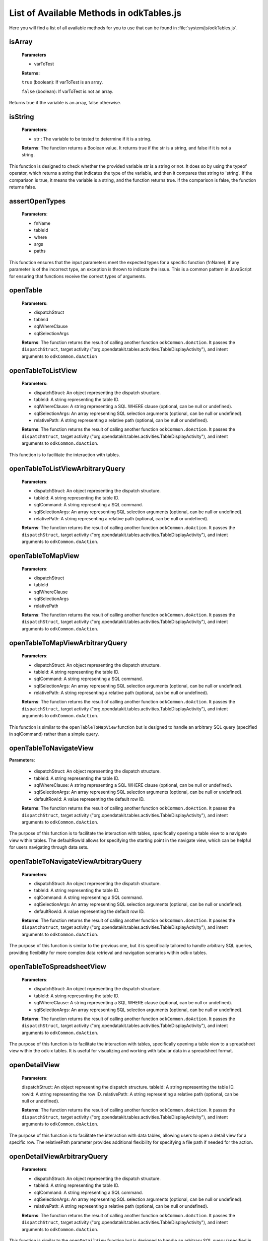 .. spelling:word-list::

  odkCommon
  odkData
  odkTables
  odkSurvey
  deviceId
  src
  formIds
  js
  registerListener
  hasListener
  getPlatformInfo
  stringified
  appName
  baseUri
  logLevel
  getFileAsUrl
  getRowFileAsUrl
  relativePath
  url
  tableId
  rowId
  rowPathUri
  rowpath
  uriFragment
  isString
  lookupToken
  stringToken
  localizable
  extractLangOnlyLocale
  getPreferredLocale
  getLocaleDetails
  usingDeviceLocale
  preferredLocale
  isoLanguage
  displayLanguage
  hasLocalization
  nToken
  hasFieldLocalization
  fieldName
  hasTextLocalization
  localizeText
  hasImageLocalization
  hasAudioLocalization
  hasVideoLocalization
  localizeUrl
  formPath
  toDateFromOdkTimeStamp
  dateTime
  iso
  nano
  toDateFromOdkTime
  refJsDate
  toDateFromOdkTimeInterval
  timeInterval
  padWithLeadingZeros
  padWithLeadingSpaces
  toOdkTimeStampFromDate
  jsDate
  toOdkTimeFromDate
  toOdkTimeIntervalFromDate
  loggingString
  getActiveUser
  getProperty
  propertyId
  getBaseUrl
  setSessionVariable
  elementPath
  jsonValue
  getSessionVariable
  genUUID
  constructSurveyUri
  screenPath
  elementKeyToValueMap
  doAction
  dispatchStruct
  webkit
  MediaCaptureImageActivity
  intentObject
  setData
  setPackage
  setType
  setAction
  addCategory
  componentPackage
  componentActivity
  setComponent
  getProperty
  appName
  dispatchStruct
  viewFirstQueuedAction
  removeFirstQueuedAction
  closeWindow
  resultCode
  keyValueBundle
  viewFirstQueuedAction
  refAction
  jsonValue
  urlhash
  uri
  opendatakit
  Url
  resultCodeOfAction
  newJsDate
  formId
  instanceId
  isoCountry
  displayCountry
  localizeTokenField
  setResult
  yyyy
  ddTHH
  HH
  sssssssss
  timestamp
  Timestamp
  org
  reconstructive
  isArray
  varToTest
  typeof
  assertOpenTypes
  args
  fnName
  openTable
  sqlSelectionArgs
  TableDisplayActivity
  openTableToListView
  openTableToMapView
  sqlWhereClause
  odkTablesIf
  setSubListView
  setSubListViewArbitraryQuery
  sqlCommand
  launchHTML
  MainActivity
  editRowWithSurveyDefault
  editRowWithSurvey
  addRowWithSurveyDefault
  addRowWithSurvey
  jsonMap
  SplashScreenActivity
  openTableToListViewArbitraryQuery
  openTableToMapViewArbitraryQuery
  openTableToNavigateView
  defaultRowId
  defaultRowId
  openTableToNavigateViewArbitraryQuery
  defaultRowId
  openTableToSpreadsheetView
  openDetailView
  openDetailViewArbitraryQuery
  openDetailWithListView
  openDetailWithListViewArbitraryQuery

List of Available Methods in odkTables.js
----------------------------------------------------------

Here you will find a list of all available methods for you to use that can be found in :file:`system/js/odkTables.js`.

isArray
~~~~~~~~

  **Parameters**

  - varToTest

  **Returns:**

  ``true`` (boolean): If varToTest is an array.

  ``false`` (boolean): If varToTest is not an array.

Returns true if the variable is an array, false otherwise.

isString
~~~~~~~~~

  **Parameters:**

  - str : The variable to be tested to determine if it is a string.

  **Returns**: The function returns a Boolean value. It returns true if the str is a string, and false if it is not a string.

This function is designed to check whether the provided variable str is a string or not.
It does so by using the typeof operator, which returns a string that indicates the type of the variable, and then it compares that string to 'string'.
If the comparison is true, it means the variable is a string, and the function returns true. If the comparison is false, the function returns false.

assertOpenTypes
~~~~~~~~~~~~~~~~

  **Parameters:**

  - fnName
  - tableId
  - where
  - args
  - paths

This function ensures that the input parameters meet the expected types for a specific function (fnName).
If any parameter is of the incorrect type, an exception is thrown to indicate the issue.
This is a common pattern in JavaScript for ensuring that functions receive the correct types of arguments.

openTable
~~~~~~~~~~

  **Parameters:**

  - dispatchStruct
  - tableId
  - sqlWhereClause
  - sqlSelectionArgs

  **Returns**: The function returns the result of calling another function ``odkCommon.doAction``.
  It passes the ``dispatchStruct``, target activity ("org.opendatakit.tables.activities.TableDisplayActivity"), and intent arguments to ``odkCommon.doAction``

openTableToListView
~~~~~~~~~~~~~~~~~~~~

  **Parameters:**

  - dispatchStruct: An object representing the dispatch structure.
  - tableId: A string representing the table ID.
  - sqlWhereClause: A string representing a SQL WHERE clause (optional, can be null or undefined).
  - sqlSelectionArgs: An array representing SQL selection arguments (optional, can be null or undefined).
  - relativePath: A string representing a relative path (optional, can be null or undefined).

  **Returns**: The function returns the result of calling another function ``odkCommon.doAction``.
  It passes the ``dispatchStruct``, target activity ("org.opendatakit.tables.activities.TableDisplayActivity"), and intent arguments to ``odkCommon.doAction``.

This function is to facilitate the interaction with tables.

openTableToListViewArbitraryQuery
~~~~~~~~~~~~~~~~~~~~~~~~~~~~~~~~~~

  **Parameters**:

  - dispatchStruct: An object representing the dispatch structure.
  - tableId: A string representing the table ID.
  - sqlCommand: A string representing a SQL command.
  - sqlSelectionArgs: An array representing SQL selection arguments (optional, can be null or undefined).
  - relativePath: A string representing a relative path (optional, can be null or undefined).

  **Returns**: The function returns the result of calling another function ``odkCommon.doAction``.
  It passes the ``dispatchStruct``, target activity ("org.opendatakit.tables.activities.TableDisplayActivity"), and intent arguments to ``odkCommon.doAction``.


openTableToMapView
~~~~~~~~~~~~~~~~~~~

  **Parameters**:

  - dispatchStruct
  - tableId
  - sqlWhereClause
  - sqlSelectionArgs
  - relativePath

  **Returns**: The function returns the result of calling another function ``odkCommon.doAction``.
  It passes the ``dispatchStruct``, target activity ("org.opendatakit.tables.activities.TableDisplayActivity"), and intent arguments to ``odkCommon.doAction``.

openTableToMapViewArbitraryQuery
~~~~~~~~~~~~~~~~~~~~~~~~~~~~~~~~~

  **Parameters**:

  - dispatchStruct: An object representing the dispatch structure.
  - tableId: A string representing the table ID.
  - sqlCommand: A string representing a SQL command.
  - sqlSelectionArgs: An array representing SQL selection arguments (optional, can be null or undefined).
  - relativePath: A string representing a relative path (optional, can be null or undefined).

  **Returns**: The function returns the result of calling another function ``odkCommon.doAction``.
  It passes the ``dispatchStruct``, target activity ("org.opendatakit.tables.activities.TableDisplayActivity"), and intent arguments to ``odkCommon.doAction``.

This function is similar to the ``openTableToMapView`` function but is designed to handle an arbitrary SQL query (specified in sqlCommand) rather than a simple query.

openTableToNavigateView
~~~~~~~~~~~~~~~~~~~~~~~~

**Parameters**:

  - dispatchStruct: An object representing the dispatch structure.
  - tableId: A string representing the table ID.
  - sqlWhereClause: A string representing a SQL WHERE clause (optional, can be null or undefined).
  - sqlSelectionArgs: An array representing SQL selection arguments (optional, can be null or undefined).
  - defaultRowId: A value representing the default row ID.

  **Returns**: The function returns the result of calling another function ``odkCommon.doAction``.
  It passes the ``dispatchStruct``, target activity ("org.opendatakit.tables.activities.TableDisplayActivity"), and intent arguments to ``odkCommon.doAction``.

The purpose of this function is to facilitate the interaction with tables, specifically opening a table view to a navigate view within tables.
The defaultRowId allows for specifying the starting point in the navigate view, which can be helpful for users navigating through data sets.

openTableToNavigateViewArbitraryQuery
~~~~~~~~~~~~~~~~~~~~~~~~~~~~~~~~~~~~~~

  **Parameters**:

  - dispatchStruct: An object representing the dispatch structure.
  - tableId: A string representing the table ID.
  - sqlCommand: A string representing a SQL command.
  - sqlSelectionArgs: An array representing SQL selection arguments (optional, can be null or undefined).
  - defaultRowId: A value representing the default row ID.

  **Returns**: The function returns the result of calling another function ``odkCommon.doAction``.
  It passes the ``dispatchStruct``, target activity ("org.opendatakit.tables.activities.TableDisplayActivity"), and intent arguments to ``odkCommon.doAction``.

The purpose of this function is similar to the previous one, but it is specifically tailored to handle arbitrary SQL queries,
providing flexibility for more complex data retrieval and navigation scenarios within odk-x tables.

openTableToSpreadsheetView
~~~~~~~~~~~~~~~~~~~~~~~~~~~

  **Parameters**:

  - dispatchStruct: An object representing the dispatch structure.
  - tableId: A string representing the table ID.
  - sqlWhereClause: A string representing a SQL WHERE clause (optional, can be null or undefined).
  - sqlSelectionArgs: An array representing SQL selection arguments (optional, can be null or undefined).

  **Returns**: The function returns the result of calling another function ``odkCommon.doAction``.
  It passes the ``dispatchStruct``, target activity ("org.opendatakit.tables.activities.TableDisplayActivity"), and intent arguments to ``odkCommon.doAction``.

The purpose of this function is to facilitate the interaction with tables, specifically opening a table view to a spreadsheet view within the odk-x tables.
It is useful for visualizing and working with tabular data in a spreadsheet format.

openDetailView
~~~~~~~~~~~~~~~

  **Parameters**:

  dispatchStruct: An object representing the dispatch structure.
  tableId: A string representing the table ID.
  rowId: A string representing the row ID.
  relativePath: A string representing a relative path (optional, can be null or undefined).

  **Returns**: The function returns the result of calling another function ``odkCommon.doAction``.
  It passes the ``dispatchStruct``, target activity ("org.opendatakit.tables.activities.TableDisplayActivity"), and intent arguments to ``odkCommon.doAction``.

The purpose of this function is to facilitate the interaction with data tables, allowing users to open a detail view for a specific row.
The relativePath parameter provides additional flexibility for specifying a file path if needed for the action.

openDetailViewArbitraryQuery
~~~~~~~~~~~~~~~~~~~~~~~~~~~~~

  **Parameters**:

  - dispatchStruct: An object representing the dispatch structure.
  - tableId: A string representing the table ID.
  - sqlCommand: A string representing a SQL command.
  - sqlSelectionArgs: An array representing SQL selection arguments (optional, can be null or undefined).
  - relativePath: A string representing a relative path (optional, can be null or undefined).

  **Returns**: The function returns the result of calling another function ``odkCommon.doAction``.
  It passes the ``dispatchStruct``, target activity ("org.opendatakit.tables.activities.TableDisplayActivity"), and intent arguments to ``odkCommon.doAction``.

This function is similar to the ``openDetailView`` function but is designed to handle an arbitrary SQL query (specified in sqlCommand) rather than a simple query.

openDetailWithListView
~~~~~~~~~~~~~~~~~~~~~~~

  **Parameters**:

  - dispatchStruct: An object representing the dispatch structure.
  - tableId: A string representing the table ID.
  - rowId: A string representing the row ID.
  - relativePath: A string representing a relative path (optional, can be null or undefined).

  **Returns**: The function returns the result of calling another function ``odkCommon.doAction``.
  It passes the ``dispatchStruct``, target activity ("org.opendatakit.tables.activities.TableDisplayActivity"), and intent arguments to ``odkCommon.doAction``.

The purpose of this function is to facilitate the interaction with data tables, allowing users to open a detail view with a list view for a specific row.
The ``relativePath`` parameter provides additional flexibility for specifying a file path if needed for the action.

openDetailWithListViewArbitraryQuery
~~~~~~~~~~~~~~~~~~~~~~~~~~~~~~~~~~~~~

  **Parameters**:

  - dispatchStruct: An object representing the dispatch structure.
  - tableId: A string representing the table ID.
  - sqlCommand: A string representing a SQL command.
  - sqlSelectionArgs: An array representing SQL selection arguments (optional, can be null or undefined).
  - relativePath: A string representing a relative path (optional, can be null or undefined).

  **Returns**: The function returns the result of calling another function ``odkCommon.doAction``.
  It passes the ``dispatchStruct``, target activity ("org.opendatakit.tables.activities.TableDisplayActivity"), and intent arguments to ``odkCommon.doAction``.

This function is similar to the ``openDetailWithListView`` function but is designed to handle an arbitrary SQL query (specified in ``sqlCommand``) rather than a simple query.

setSubListView
~~~~~~~~~~~~~~~

  **Parameters**:

  - tableId: A string representing the table ID.
  - sqlWhereClause: A string representing a SQL WHERE clause.
  - sqlSelectionArgs: An array representing SQL selection arguments (optional, can be null or undefined).
  - relativePath: A string representing a relative path (optional, can be null or undefined).

  - **Returns**: The function doesn't have a return value. Instead, it performs an action using the odkTablesIf.setSubListView function.

The purpose of this function is to set a sub-list view in the context of the application, allowing users to define and configure how data is displayed in a sub-list view within the specified table.
The ``relativePath`` parameter provides additional flexibility for specifying a file path if needed for the action.

setSubListViewArbitraryQuery
~~~~~~~~~~~~~~~~~~~~~~~~~~~~~

  **Parameters**:

  - tableId: A string representing the table ID.
  - sqlCommand: A string representing a SQL command.
  - sqlSelectionArgs: An array representing SQL selection arguments (optional, can be null or undefined).
  - relativePath: A string representing a relative path (optional, can be null or undefined).

  **Returns**: The function doesn't have a return value. Instead, it performs an action using the ``odkTablesIf.setSubListViewArbitraryQuery`` function.

This function is similar to the ``setSubListView`` function but is designed to handle an arbitrary SQL query (specified in ``sqlCommand``) rather than a simple query.

launchHTML
~~~~~~~~~~~

  **Parameters**:

  - dispatchStruct: An object representing the dispatch structure.
  - relativePath: A string representing a relative path to an HTML file.

  **Returns**: The function returns the result of calling another function ``odkCommon.doAction``.
  It passes the ``dispatchStruct``, target activity ("org.opendatakit.tables.activities.MainActivity"), and intent arguments to ``odkCommon.doAction``.

The purpose of this function is to allow users to open and view HTML content specified by the ``relativePath``
parameter within the application's context, providing a way to display HTML-based content to the user.

editRowWithSurveyDefault
~~~~~~~~~~~~~~~~~~~~~~~~~

  **Parameters**:

  - dispatchStruct: An object representing the dispatch structure.
  - tableId: A string representing the table ID.
  - rowId: A string representing the row ID or null.

  **Returns**: The function returns the result of calling another function ``odkCommon.doAction``.
  It passes the ``dispatchStruct``, target activity ("org.opendatakit.survey.activities.SplashScreenActivity"), and intent arguments to ``odkCommon.doAction``.

The purpose of this function is to allow users to edit a row with a default survey form specified by the ``tableId`` and ``rowId``
parameters within the application's context, providing a seamless transition to the survey form for data entry or modification.

editRowWithSurvey
~~~~~~~~~~~~~~~~~~

  **Parameters**:

  - dispatchStruct: An object representing the dispatch structure.
  - tableId: A string representing the table ID.
  - rowId: A string representing the row ID or null.
  - formId: A string representing the form ID or null.
  - screenPath: A string representing the screen path or null.

  **Returns**: The function returns the result of calling another function ``odkCommon.doAction``.
  It passes the ``dispatchStruct``, target activity ("org.opendatakit.survey.activities.SplashScreenActivity"), and intent arguments to ``odkCommon.doAction``.

The purpose of this function is to allow users to edit a row with a specific survey form specified by the ``tableId``, ``rowId``, ``formId``,
and screenPath parameters within the application's context, providing a seamless transition to the survey form for data entry or modification.

addRowWithSurveyDefault
~~~~~~~~~~~~~~~~~~~~~~~~~~

  **Parameters**:

  - dispatchStruct: An object representing the dispatch structure.
  - tableId: A string representing the table ID.

  **Returns**: The function returns the result of calling another function ``odkCommon.doAction``.
  It passes the ``dispatchStruct``, target activity ("org.opendatakit.survey.activities.SplashScreenActivity"), and intent arguments to ``odkCommon.doAction``.

The purpose of this function is to allow users to add a new row with a default survey form specified by the ``tableId`` parameter within the application.
It generates a new row ID and sets up the necessary parameters for adding the row and launching the survey form for data entry.

addRowWithSurvey
~~~~~~~~~~~~~~~~~

  **Parameters**:

  - dispatchStruct: An object representing the dispatch structure.
  - tableId: A string representing the table ID.
  - formId: An optional string representing the form ID (default is null if not provided).
  - screenPath: An optional string representing the screen path (default is null if not provided).
  - jsonMap: An optional JSON map (object) containing additional data (default is null if not provided).

  **Returns**: The function returns the result of calling another function odkCommon.doAction.
  It passes the dispatchStruct, target activity ("org.opendatakit.survey.activities.SplashScreenActivity"), and intent arguments to odkCommon.doAction.

The purpose of this function is to allow users to add a new row with a specific survey form specified by the ``tableId``, ``formId``, ``screenPath``, and optional ``jsonMap`` parameters within the application.
It generates a new row ID and sets up the necessary parameters for adding the row and launching the specified survey form for data entry.
